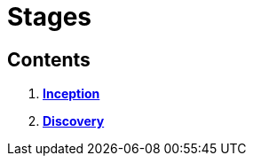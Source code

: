 = Stages

== Contents

1.  link:./inception.adoc[*Inception*]
2.  link:./discovery.adoc[*Discovery*]
